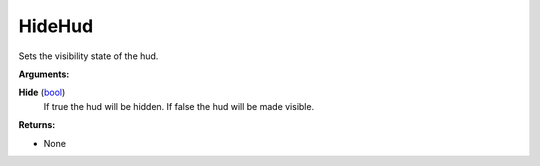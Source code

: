 
HideHud
********************************************************
Sets the visibility state of the hud.

**Arguments:**

**Hide** (`bool`_)
    If true the hud will be hidden. If false the hud will be made visible.

**Returns:**

- None

.. _`bool`: ../Types/PrimitiveTypes.html